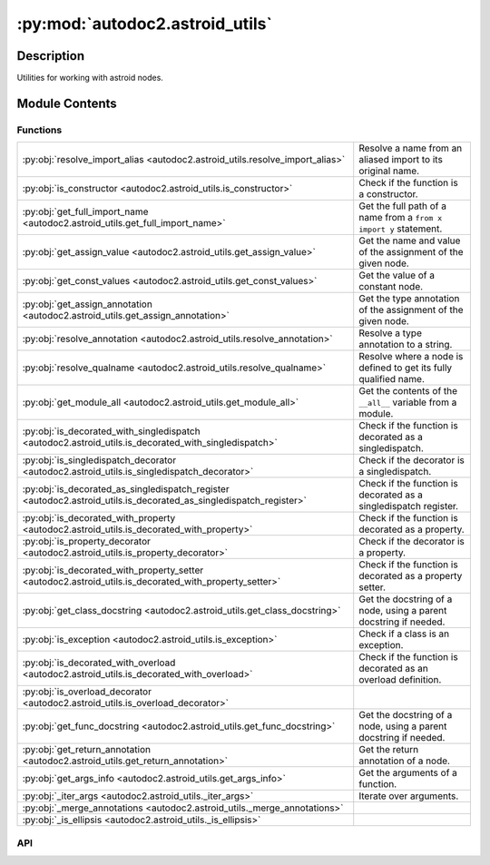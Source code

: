:py:mod:`autodoc2.astroid_utils`
================================

.. py:module:: autodoc2.astroid_utils


Description
-----------

Utilities for working with astroid nodes.

Module Contents
---------------

Functions
~~~~~~~~~

.. list-table::
   :class: autosummary longtable
   :align: left

   * - :py:obj:`resolve_import_alias <autodoc2.astroid_utils.resolve_import_alias>`
     - Resolve a name from an aliased import to its original name.
   * - :py:obj:`is_constructor <autodoc2.astroid_utils.is_constructor>`
     - Check if the function is a constructor.
   * - :py:obj:`get_full_import_name <autodoc2.astroid_utils.get_full_import_name>`
     - Get the full path of a name from a ``from x import y`` statement.
   * - :py:obj:`get_assign_value <autodoc2.astroid_utils.get_assign_value>`
     - Get the name and value of the assignment of the given node.
   * - :py:obj:`get_const_values <autodoc2.astroid_utils.get_const_values>`
     - Get the value of a constant node.
   * - :py:obj:`get_assign_annotation <autodoc2.astroid_utils.get_assign_annotation>`
     - Get the type annotation of the assignment of the given node.
   * - :py:obj:`resolve_annotation <autodoc2.astroid_utils.resolve_annotation>`
     - Resolve a type annotation to a string.
   * - :py:obj:`resolve_qualname <autodoc2.astroid_utils.resolve_qualname>`
     - Resolve where a node is defined to get its fully qualified name.
   * - :py:obj:`get_module_all <autodoc2.astroid_utils.get_module_all>`
     - Get the contents of the ``__all__`` variable from a module.
   * - :py:obj:`is_decorated_with_singledispatch <autodoc2.astroid_utils.is_decorated_with_singledispatch>`
     - Check if the function is decorated as a singledispatch.
   * - :py:obj:`is_singledispatch_decorator <autodoc2.astroid_utils.is_singledispatch_decorator>`
     - Check if the decorator is a singledispatch.
   * - :py:obj:`is_decorated_as_singledispatch_register <autodoc2.astroid_utils.is_decorated_as_singledispatch_register>`
     - Check if the function is decorated as a singledispatch register.
   * - :py:obj:`is_decorated_with_property <autodoc2.astroid_utils.is_decorated_with_property>`
     - Check if the function is decorated as a property.
   * - :py:obj:`is_property_decorator <autodoc2.astroid_utils.is_property_decorator>`
     - Check if the decorator is a property.
   * - :py:obj:`is_decorated_with_property_setter <autodoc2.astroid_utils.is_decorated_with_property_setter>`
     - Check if the function is decorated as a property setter.
   * - :py:obj:`get_class_docstring <autodoc2.astroid_utils.get_class_docstring>`
     - Get the docstring of a node, using a parent docstring if needed.
   * - :py:obj:`is_exception <autodoc2.astroid_utils.is_exception>`
     - Check if a class is an exception.
   * - :py:obj:`is_decorated_with_overload <autodoc2.astroid_utils.is_decorated_with_overload>`
     - Check if the function is decorated as an overload definition.
   * - :py:obj:`is_overload_decorator <autodoc2.astroid_utils.is_overload_decorator>`
     - 
   * - :py:obj:`get_func_docstring <autodoc2.astroid_utils.get_func_docstring>`
     - Get the docstring of a node, using a parent docstring if needed.
   * - :py:obj:`get_return_annotation <autodoc2.astroid_utils.get_return_annotation>`
     - Get the return annotation of a node.
   * - :py:obj:`get_args_info <autodoc2.astroid_utils.get_args_info>`
     - Get the arguments of a function.
   * - :py:obj:`_iter_args <autodoc2.astroid_utils._iter_args>`
     - Iterate over arguments.
   * - :py:obj:`_merge_annotations <autodoc2.astroid_utils._merge_annotations>`
     - 
   * - :py:obj:`_is_ellipsis <autodoc2.astroid_utils._is_ellipsis>`
     - 

API
~~~

.. py:function:: resolve_import_alias(name: str, import_names: list[tuple[str, str | None]]) -> str
   :canonical: autodoc2.astroid_utils.resolve_import_alias

   Resolve a name from an aliased import to its original name.

   :param name: The potentially aliased name to resolve.
   :param import_names: The pairs of original names and aliases
       from the import.

   :returns: The original name.


.. py:function:: is_constructor(node: astroid.nodes.NodeNG) -> bool
   :canonical: autodoc2.astroid_utils.is_constructor

   Check if the function is a constructor.

.. py:function:: get_full_import_name(import_from: astroid.nodes.ImportFrom, name: str) -> str
   :canonical: autodoc2.astroid_utils.get_full_import_name

   Get the full path of a name from a ``from x import y`` statement.

   :returns: The full import path of the name.


.. py:function:: get_assign_value(node: astroid.nodes.NodeNG) -> None | tuple[str, typing.Any]
   :canonical: autodoc2.astroid_utils.get_assign_value

   Get the name and value of the assignment of the given node.

   Assignments to multiple names are ignored, as per PEP 257.

   :param node: The node to get the assignment value from.

   :returns: The name that is assigned to,
       and the value assigned to the name (if it can be converted).


.. py:function:: get_const_values(node: astroid.nodes.NodeNG) -> typing.Any
   :canonical: autodoc2.astroid_utils.get_const_values

   Get the value of a constant node.

.. py:function:: get_assign_annotation(node: astroid.nodes.Assign) -> None | str
   :canonical: autodoc2.astroid_utils.get_assign_annotation

   Get the type annotation of the assignment of the given node.

   :returns: The type annotation as a string, or None if one does not exist.


.. py:function:: resolve_annotation(annotation: astroid.nodes.NodeNG) -> str
   :canonical: autodoc2.astroid_utils.resolve_annotation

   Resolve a type annotation to a string.

.. py:function:: resolve_qualname(node: astroid.nodes.NodeNG, basename: str) -> str
   :canonical: autodoc2.astroid_utils.resolve_qualname

   Resolve where a node is defined to get its fully qualified name.

   :param node: The node representing the base name.
   :param basename: The partial base name to resolve.

   :returns: The fully resolved base name.


.. py:function:: get_module_all(node: astroid.nodes.Module) -> None | list[str]
   :canonical: autodoc2.astroid_utils.get_module_all

   Get the contents of the ``__all__`` variable from a module.

.. py:function:: is_decorated_with_singledispatch(node: astroid.nodes.FunctionDef | astroid.nodes.AsyncFunctionDef) -> bool
   :canonical: autodoc2.astroid_utils.is_decorated_with_singledispatch

   Check if the function is decorated as a singledispatch.

.. py:function:: is_singledispatch_decorator(decorator: astroid.Name) -> bool
   :canonical: autodoc2.astroid_utils.is_singledispatch_decorator

   Check if the decorator is a singledispatch.

.. py:function:: is_decorated_as_singledispatch_register(node: astroid.nodes.FunctionDef | astroid.nodes.AsyncFunctionDef) -> bool
   :canonical: autodoc2.astroid_utils.is_decorated_as_singledispatch_register

   Check if the function is decorated as a singledispatch register.

.. py:function:: is_decorated_with_property(node: astroid.nodes.FunctionDef | astroid.nodes.AsyncFunctionDef) -> bool
   :canonical: autodoc2.astroid_utils.is_decorated_with_property

   Check if the function is decorated as a property.

.. py:function:: is_property_decorator(decorator: astroid.Name) -> bool
   :canonical: autodoc2.astroid_utils.is_property_decorator

   Check if the decorator is a property.

.. py:function:: is_decorated_with_property_setter(node: astroid.nodes.FunctionDef | astroid.nodes.AsyncFunctionDef) -> bool
   :canonical: autodoc2.astroid_utils.is_decorated_with_property_setter

   Check if the function is decorated as a property setter.

   :param node: The node to check.

   :returns: True if the function is a property setter, False otherwise.


.. py:function:: get_class_docstring(node: astroid.nodes.ClassDef) -> str
   :canonical: autodoc2.astroid_utils.get_class_docstring

   Get the docstring of a node, using a parent docstring if needed.

.. py:function:: is_exception(node: astroid.nodes.ClassDef) -> bool
   :canonical: autodoc2.astroid_utils.is_exception

   Check if a class is an exception.

.. py:function:: is_decorated_with_overload(node: astroid.nodes.FunctionDef) -> bool
   :canonical: autodoc2.astroid_utils.is_decorated_with_overload

   Check if the function is decorated as an overload definition.

.. py:function:: is_overload_decorator(decorator: astroid.Name | astroid.Attribute) -> bool
   :canonical: autodoc2.astroid_utils.is_overload_decorator

.. py:function:: get_func_docstring(node: astroid.nodes.FunctionDef) -> str
   :canonical: autodoc2.astroid_utils.get_func_docstring

   Get the docstring of a node, using a parent docstring if needed.

.. py:function:: get_return_annotation(node: astroid.nodes.FunctionDef) -> None | str
   :canonical: autodoc2.astroid_utils.get_return_annotation

   Get the return annotation of a node.

.. py:function:: get_args_info(args_node: astroid.Arguments) -> list[tuple[None | str, None | str, None | str, None | str]]
   :canonical: autodoc2.astroid_utils.get_args_info

   Get the arguments of a function.

   :returns: a list of (type, name, annotation, default)


.. py:function:: _iter_args(args: list[astroid.nodes.NodeNG], annotations: list[astroid.nodes.NodeNG], defaults: list[astroid.nodes.NodeNG]) -> typing.Iterable[typing.Tuple[str, None | str, str | None]]
   :canonical: autodoc2.astroid_utils._iter_args

   Iterate over arguments.

.. py:function:: _merge_annotations(annotations: typing.Iterable[typing.Any], comment_annotations: typing.Iterable[typing.Any]) -> typing.Iterable[typing.Any]
   :canonical: autodoc2.astroid_utils._merge_annotations

.. py:function:: _is_ellipsis(node: typing.Any) -> bool
   :canonical: autodoc2.astroid_utils._is_ellipsis

